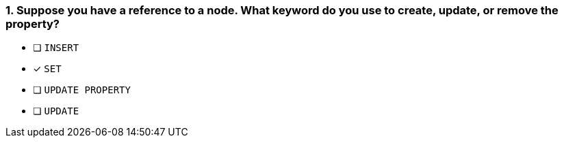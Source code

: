 [.question]
=== 1. Suppose you have a reference to a node. What keyword do you use to create, update, or remove the property?

* [ ] `INSERT`
* [x] `SET`
* [ ] `UPDATE PROPERTY`
* [ ] `UPDATE`